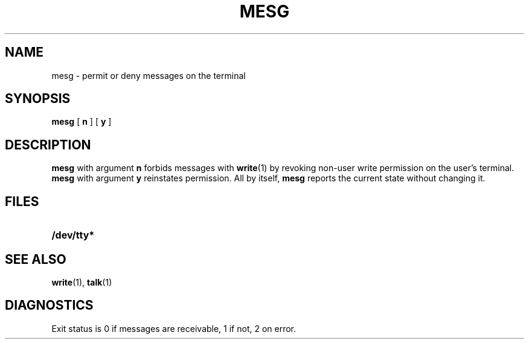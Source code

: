 .\" @(#)mesg.1 1.1 92/07/30 SMI;
.TH MESG 1 "9 September 1987"
.SH NAME
mesg \- permit or deny messages on the terminal
.SH SYNOPSIS
.B mesg
[
.B n
] [
.B y
]
.SH DESCRIPTION
.IX  "mesg command"  ""  "\fLmesg\fP \(em permit or deny messages"
.IX  messages  "permit or deny"  ""  "permit or deny \(em \fLmesg\fP"
.IX  "permit messages"  ""  "permit messages \(em \fLmesg\fP"
.IX  "allow messages"  ""  "allow messages \(em \fLmesg\fP"
.IX  "deny messages"  ""  "deny messages \(em \fLmesg\fP"
.IX  "inhibit messages"  ""  "inhibit messages \(em \fLmesg\fP"
.IX  communications  "mesg"  ""  "\fLmesg\fR \(em permit or deny messages"
.B mesg
with argument
.B n
forbids messages with
.BR write (1)
by revoking non-user write permission on the user's terminal.
.B mesg
with argument
.B y
reinstates permission.  All by itself,
.B mesg
reports the current state without changing it.
.SH FILES
.PD 0
.TP 20
.B /dev/tty*
.PD
.SH "SEE ALSO"
.BR write (1),
.BR talk (1)
.SH DIAGNOSTICS
Exit status is 0 if messages are receivable, 1 if not, 2 on error.
